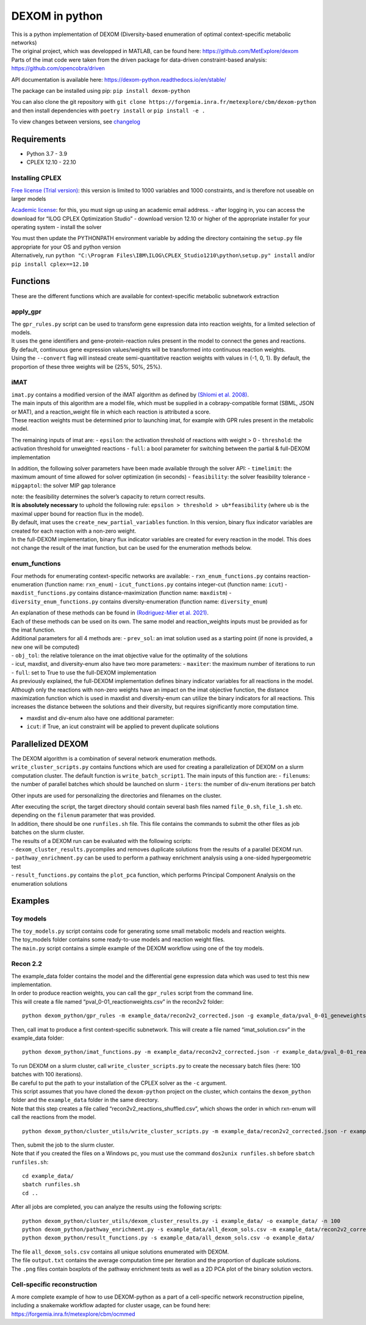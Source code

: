 DEXOM in python
===============

| This is a python implementation of DEXOM (Diversity-based enumeration
  of optimal context-specific metabolic networks)
| The original project, which was developped in MATLAB, can be found
  here: https://github.com/MetExplore/dexom
| Parts of the imat code were taken from the driven package for
  data-driven constraint-based analysis:
  https://github.com/opencobra/driven

API documentation is available here:
https://dexom-python.readthedocs.io/en/stable/

The package can be installed using pip: ``pip install dexom-python``

You can also clone the git repository with
``git clone https://forgemia.inra.fr/metexplore/cbm/dexom-python`` and
then install dependencies with ``poetry install`` or
``pip install -e .``

To view changes between versions, see `changelog <docs/changelog.rst>`__

Requirements
------------

-  Python 3.7 - 3.9
-  CPLEX 12.10 - 22.10

Installing CPLEX
~~~~~~~~~~~~~~~~

`Free license (Trial
version) <https://www.ibm.com/analytics/cplex-optimizer>`__: this
version is limited to 1000 variables and 1000 constraints, and is
therefore not useable on larger models

`Academic
license <https://www.ibm.com/academic/technology/data-science>`__: for
this, you must sign up using an academic email address. - after logging
in, you can access the download for “ILOG CPLEX Optimization Studio” -
download version 12.10 or higher of the appropriate installer for your
operating system - install the solver

| You must then update the PYTHONPATH environment variable by adding the
  directory containing the ``setup.py`` file appropriate for your OS and
  python version
| Alternatively, run
  ``python "C:\Program Files\IBM\ILOG\CPLEX_Studio1210\python\setup.py" install``
  and/or ``pip install cplex==12.10``

Functions
---------

These are the different functions which are available for
context-specific metabolic subnetwork extraction

apply_gpr
~~~~~~~~~

| The ``gpr_rules.py`` script can be used to transform gene expression
  data into reaction weights, for a limited selection of models.
| It uses the gene identifiers and gene-protein-reaction rules present
  in the model to connect the genes and reactions.
| By default, continuous gene expression values/weights will be
  transformed into continuous reaction weights.
| Using the ``--convert`` flag will instead create semi-quantitative
  reaction weights with values in {-1, 0, 1}. By default, the proportion
  of these three weights will be {25%, 50%, 25%}.

iMAT
~~~~

| ``imat.py`` contains a modified version of the iMAT algorithm as
  defined by `(Shlomi et
  al. 2008) <https://pubmed.ncbi.nlm.nih.gov/18711341/>`__.
| The main inputs of this algorithm are a model file, which must be
  supplied in a cobrapy-compatible format (SBML, JSON or MAT), and a
  reaction_weight file in which each reaction is attributed a score.
| These reaction weights must be determined prior to launching imat, for
  example with GPR rules present in the metabolic model.

The remaining inputs of imat are: - ``epsilon``: the activation
threshold of reactions with weight > 0 - ``threshold``: the activation
threshold for unweighted reactions - ``full``: a bool parameter for
switching between the partial & full-DEXOM implementation

In addition, the following solver parameters have been made available
through the solver API: - ``timelimit``: the maximum amount of time
allowed for solver optimization (in seconds) - ``feasibility``: the
solver feasibility tolerance - ``mipgaptol``: the solver MIP gap
tolerance

| note: the feasibility determines the solver’s capacity to return
  correct results.
| **It is absolutely necessary** to uphold the following rule:
  ``epsilon > threshold > ub*feasibility`` (where ``ub`` is the maximal
  upper bound for reaction flux in the model).

| By default, imat uses the ``create_new_partial_variables`` function.
  In this version, binary flux indicator variables are created for each
  reaction with a non-zero weight.
| In the full-DEXOM implementation, binary flux indicator variables are
  created for every reaction in the model. This does not change the
  result of the imat function, but can be used for the enumeration
  methods below.

enum_functions
~~~~~~~~~~~~~~

Four methods for enumerating context-specific networks are available: -
``rxn_enum_functions.py`` contains reaction-enumeration (function name:
``rxn_enum``) - ``icut_functions.py`` contains integer-cut (function
name: ``icut``) - ``maxdist_functions.py`` contains
distance-maximization (function name: ``maxdistm``) -
``diversity_enum_functions.py`` contains diversity-enumeration (function
name: ``diversity_enum``)

| An explanation of these methods can be found in `(Rodriguez-Mier et
  al. 2021) <https://doi.org/10.1371/journal.pcbi.1008730>`__.
| Each of these methods can be used on its own. The same model and
  reaction_weights inputs must be provided as for the imat function.

| Additional parameters for all 4 methods are: - ``prev_sol``: an imat
  solution used as a starting point (if none is provided, a new one will
  be computed)
| - ``obj_tol``: the relative tolerance on the imat objective value for
  the optimality of the solutions
| - icut, maxdist, and diversity-enum also have two more parameters: -
  ``maxiter``: the maximum number of iterations to run - ``full``: set
  to True to use the full-DEXOM implementation
| As previously explained, the full-DEXOM implementation defines binary
  indicator variables for all reactions in the model. Although only the
  reactions with non-zero weights have an impact on the imat objective
  function, the distance maximization function which is used in maxdist
  and diversity-enum can utilize the binary indicators for all
  reactions. This increases the distance between the solutions and their
  diversity, but requires significantly more computation time.

-  maxdist and div-enum also have one additional parameter:
-  ``icut``: if True, an icut constraint will be applied to prevent
   duplicate solutions

Parallelized DEXOM
------------------

| The DEXOM algorithm is a combination of several network enumeration
  methods.
| ``write_cluster_scripts.py`` contains functions which are used for
  creating a parallelization of DEXOM on a slurm computation cluster.
  The default function is ``write_batch_script1``. The main inputs of
  this function are: - ``filenums``: the number of parallel batches
  which should be launched on slurm - ``iters``: the number of div-enum
  iterations per batch

Other inputs are used for personalizing the directories and filenames on
the cluster.

| After executing the script, the target directory should contain
  several bash files named ``file_0.sh``, ``file_1.sh`` etc. depending
  on the ``filenum`` parameter that was provided.
| In addition, there should be one ``runfiles.sh`` file. This file
  contains the commands to submit the other files as job batches on the
  slurm cluster.

| The results of a DEXOM run can be evaluated with the following
  scripts:
| - ``dexom_cluster_results.py``\ compiles and removes duplicate
  solutions from the results of a parallel DEXOM run.
| - ``pathway_enrichment.py`` can be used to perform a pathway
  enrichment analysis using a one-sided hypergeometric test
| - ``result_functions.py`` contains the ``plot_pca`` function, which
  performs Principal Component Analysis on the enumeration solutions

Examples
--------

Toy models
~~~~~~~~~~

| The ``toy_models.py`` script contains code for generating some small
  metabolic models and reaction weights.
| The toy_models folder contains some ready-to-use models and reaction
  weight files.
| The ``main.py`` script contains a simple example of the DEXOM workflow
  using one of the toy models.

Recon 2.2
~~~~~~~~~

| The example_data folder contains the model and the differential gene
  expression data which was used to test this new implementation.
| In order to produce reaction weights, you can call the ``gpr_rules``
  script from the command line.
| This will create a file named “pval_0-01_reactionweights.csv” in the
  recon2v2 folder:

::

   python dexom_python/gpr_rules -m example_data/recon2v2_corrected.json -g example_data/pval_0-01_geneweights.csv -o example_data/pval_0-01_reactionweights

Then, call imat to produce a first context-specific subnetwork. This
will create a file named “imat_solution.csv” in the example_data folder:

::

   python dexom_python/imat_functions.py -m example_data/recon2v2_corrected.json -r example_data/pval_0-01_reactionweights.csv -o example_data/imat_solution

| To run DEXOM on a slurm cluster, call ``write_cluster_scripts.py`` to
  create the necessary batch files (here: 100 batches with 100
  iterations).
| Be careful to put the path to your installation of the CPLEX solver as
  the ``-c`` argument.
| This script assumes that you have cloned the ``dexom-python`` project
  on the cluster, which contains the ``dexom_python`` folder and the
  ``example_data`` folder in the same directory.
| Note that this step creates a file called
  “recon2v2_reactions_shuffled.csv”, which shows the order in which
  rxn-enum will call the reactions from the model.

::

   python dexom_python/cluster_utils/write_cluster_scripts.py -m example_data/recon2v2_corrected.json -r example_data/pval_0-01_reactionweights.csv -p example_data/imat_solution.csv -o example_data/ -n 100 -i 100 -c /home/mstingl/save/CPLEX_Studio1210/cplex/python/3.7/x86-64_linux

| Then, submit the job to the slurm cluster.
| Note that if you created the files on a Windows pc, you must use the
  command ``dos2unix runfiles.sh`` before ``sbatch runfiles.sh``:

::

   cd example_data/
   sbatch runfiles.sh
   cd ..

After all jobs are completed, you can analyze the results using the
following scripts:

::

   python dexom_python/cluster_utils/dexom_cluster_results.py -i example_data/ -o example_data/ -n 100
   python dexom_python/pathway_enrichment.py -s example_data/all_dexom_sols.csv -m example_data/recon2v2_corrected.json -o example_data/
   python dexom_python/result_functions.py -s example_data/all_dexom_sols.csv -o example_data/

| The file ``all_dexom_sols.csv`` contains all unique solutions
  enumerated with DEXOM.
| The file ``output.txt`` contains the average computation time per
  iteration and the proportion of duplicate solutions.
| The ``.png`` files contain boxplots of the pathway enrichment tests as
  well as a 2D PCA plot of the binary solution vectors.

Cell-specific reconstruction
~~~~~~~~~~~~~~~~~~~~~~~~~~~~

A more complete example of how to use DEXOM-python as a part of a
cell-specific network reconstruction pipeline, including a snakemake
workflow adapted for cluster usage, can be found here:
https://forgemia.inra.fr/metexplore/cbm/ocmmed
